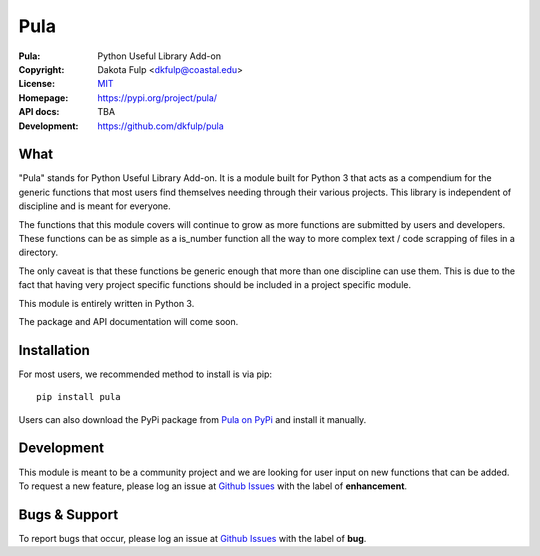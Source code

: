 
=====
Pula
=====

:Pula: Python Useful Library Add-on
:Copyright: Dakota Fulp <dkfulp@coastal.edu>
:License: `MIT <https://opensource.org/licenses/MIT>`_
:Homepage: https://pypi.org/project/pula/
:API docs: TBA
:Development: https://github.com/dkfulp/pula


What
----

"Pula" stands for Python Useful Library Add-on.  It is a module built for Python 3 that acts as a compendium for the generic functions that most users find themselves needing through their various projects. This library is independent of discipline and is meant for everyone.

The functions that this module covers will continue to grow as more functions are submitted by users and developers. These functions can be as simple as a is_number function all the way to more complex text / code scrapping of files in a directory.

The only caveat is that these functions be generic enough that more than one discipline can use them. This is due to the fact that having very project specific functions should be included in a project specific module.

This module is entirely written in Python 3.

The package and API documentation will come soon.


Installation
------------

For most users, we recommended method to install is via pip::

    pip install pula

Users can also download the PyPi package from 
`Pula on PyPi <https://pypi.org/project/pula/#files>`_
and install it manually.


Development
-----------

This module is meant to be a community project and we are looking for 
user input on new functions that can be added.
To request a new feature, please log an issue at `Github Issues <https://github.com/dkfulp/pula/issues>`_ with the label of **enhancement**.


Bugs & Support
--------------

To report bugs that occur, please log an issue at `Github Issues <https://github.com/dkfulp/pula/issues>`_ with the label of **bug**.



